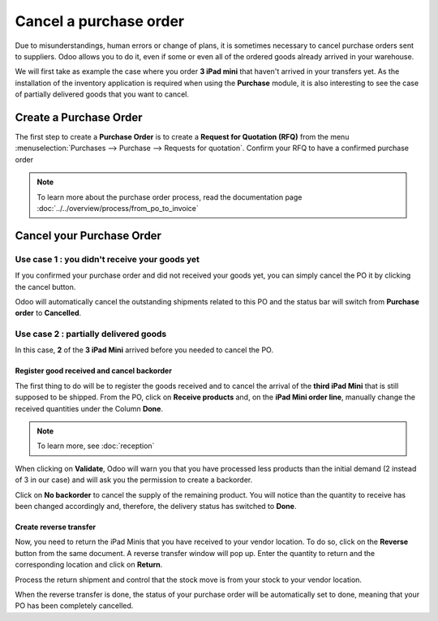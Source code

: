 =======================
Cancel a purchase order
=======================

Due to misunderstandings, human errors or change of plans, it is
sometimes necessary to cancel purchase orders sent to suppliers. Odoo
allows you to do it, even if some or even all of the ordered goods
already arrived in your warehouse.

We will first take as example the case where you order **3 iPad mini** that
haven't arrived in your transfers yet. As the installation of the
inventory application is required when using the **Purchase** module, it is
also interesting to see the case of partially delivered goods that you
want to cancel.

Create a Purchase Order
=======================

The first step to create a **Purchase Order** is to create a **Request for
Quotation (RFQ)** from the menu 
:menuselection:`Purchases --> Purchase --> Requests for quotation`. 
Confirm your RFQ to have a confirmed purchase order

.. note:: 
    To learn more about the purchase order process, 
    read the documentation page 
    :doc:`../../overview/process/from_po_to_invoice`

Cancel your Purchase Order
==========================

Use case 1 : you didn't receive your goods yet
----------------------------------------------

If you confirmed your purchase order and did not received your goods
yet, you can simply cancel the PO it by clicking the cancel button.

.. image:: media/cancel05.png
    :align: center

Odoo will automatically cancel the outstanding shipments related to this
PO and the status bar will switch from **Purchase order** to **Cancelled**.

.. image:: media/cancel03.png
    :align: center

Use case 2 : partially delivered goods
--------------------------------------

In this case, **2** of the **3 iPad Mini** arrived before you needed to cancel
the PO.

Register good received and cancel backorder
~~~~~~~~~~~~~~~~~~~~~~~~~~~~~~~~~~~~~~~~~~~

The first thing to do will be to register the goods received and to
cancel the arrival of the **third iPad Mini** that is still supposed to be
shipped. From the PO, click on **Receive products** and, on the **iPad Mini
order line**, manually change the received quantities under the Column
**Done**.

.. image:: media/cancel02.png
    :align: center

.. note::
    To learn more, see :doc:`reception`

When clicking on **Validate**, Odoo will warn you that you have processed
less products than the initial demand (2 instead of 3 in our case) and
will ask you the permission to create a backorder.

.. image:: media/cancel07.png
    :align: center

Click on **No backorder** to cancel the supply of the remaining product.
You will notice than the quantity to receive has been changed
accordingly and, therefore, the delivery status has switched to **Done**.

.. image:: media/cancel04.png
    :align: center

Create reverse transfer
~~~~~~~~~~~~~~~~~~~~~~~

Now, you need to return the iPad Minis that you have received to your
vendor location. To do so, click on the **Reverse** button from the same
document. A reverse transfer window will pop up. Enter the quantity to
return and the corresponding location and click on **Return**.

.. image:: media/cancel06.png
    :align: center

Process the return shipment and control that the stock move is from your
stock to your vendor location.

.. image:: media/cancel01.png
    :align: center

When the reverse transfer is done, the status of your purchase order
will be automatically set to done, meaning that your PO has been
completely cancelled.

.. seealso::
    * :doc:`bills`
    * :doc:`reception`